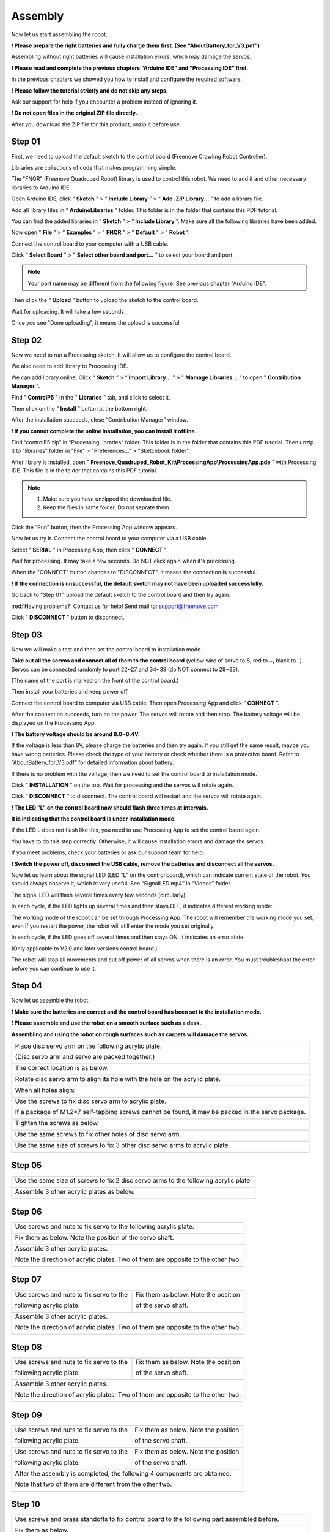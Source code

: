 ##############################################################################
Assembly
##############################################################################

Now let us start assembling the robot.

**! Please prepare the right batteries and fully charge them first. (See “AboutBattery_for_V3.pdf”)**

Assembling without right batteries will cause installation errors, which may damage the servos.

**! Please read and complete the previous chapters “Arduino IDE” and “Processing IDE” first.**

In the previous chapters we showed you how to install and configure the required software.

**! Please follow the tutorial strictly and do not skip any steps.**

Ask our support for help if you encounter a problem instead of ignoring it.

**! Do not open files in the original ZIP file directly.**

After you download the ZIP file for this product, unzip it before use.

Step 01
*******************************************************************************

First, we need to upload the default sketch to the control board (Freenove Crawling Robot Controller).

Libraries are collections of code that makes programming simple.

The "FNQR" (Freenove Quadruped Robot) library is used to control this robot. We need to add it and other necessary libraries to Arduino IDE.

Open Arduino IDE, click “ **Sketch** ” > “ **Include Library** ” > “ **Add .ZIP Library...** ” to add a library file.

.. image:: ../_static/imgs/Assembly/Assembly00.png
    :align: center

Add all library files in “ **ArduinoLibraries** ” folder. This folder is in the folder that contains this PDF tutorial.

You can find the added libraries in “ **Sketch** ” > “ **Include Library** ”. Make sure all the following libraries have been added.

.. image:: ../_static/imgs/Assembly/Assembly01.png
    :align: center

Now open " **File** " > " **Examples** " > " **FNQR** " > " **Default** " > " **Robot** ".

.. image:: ../_static/imgs/Assembly/Assembly02.png
    :align: center

Connect the control board to your computer with a USB cable.

Click “ **Select Board** " > " **Select other board and port...** ” to select your board and port.

.. note:: Your port name may be different from the following figure. See previous chapter “Arduino IDE”.

.. image:: ../_static/imgs/Assembly/Assembly03.png
    :align: center

Then click the “ **Upload** ” button to upload the sketch to the control board.

.. image:: ../_static/imgs/Assembly/Assembly67.png
    :align: center

Wait for uploading. It will take a few seconds.

.. image:: ../_static/imgs/Assembly/Assembly04.png
    :align: center

Once you see "Done uploading", it means the upload is successful.

.. image:: ../_static/imgs/Assembly/Assembly05.png
    :align: center

Step 02
******************************************************************************

Now we need to run a Processing sketch. It will allow us to configure the control board.

We also need to add library to Processing IDE.

We can add library online. Click “ **Sketch** ” > “ **Import Library...** ” > " **Mamage Libraries...** " to open " **Contribution Manager** ".

.. image:: ../_static/imgs/Assembly/Assembly06.png
    :align: center

Find " **ControlP5** " in the " **Libraries** " tab, and click to select it.

.. image:: ../_static/imgs/Assembly/Assembly07.png
    :align: center

Then click on the “ **Install** ” button at the bottom right.

.. image:: ../_static/imgs/Assembly/Assembly08.png
    :align: center

After the installation succeeds, close “Contribution Manager” window.

**! If you cannot complete the online installation, you can install it offline.**

Find “controlP5.zip” in “ProcessingLibraries” folder. This folder is in the folder that contains this PDF tutorial. Then unzip it to "libraries" folder in "File" > "Preferences..." > "Sketchbook folder".

After library is installed, open " **Freenove_Quadruped_Robot_Kit\\ProcessingApp\\ProcessingApp.pde** " with Processing IDE. This file is in the folder that contains this PDF tutorial.

.. image:: ../_static/imgs/Assembly/Assembly09.png
    :align: center

.. note::

    1.	Make sure you have unzipped the downloaded file.

    2.	Keep the files in same folder. Do not seprate them.

.. image:: ../_static/imgs/Assembly/Assembly10.png
    :align: center

Click the “Run” button, then the Processing App window appears.

.. image:: ../_static/imgs/Assembly/Assembly11.png
    :align: center

Now let us try it. Connect the control board to your computer via a USB cable.

Select " **SERIAL** " in Processing App, then click " **CONNECT** ".

.. image:: ../_static/imgs/Assembly/Assembly12.png
    :align: center

Wait for processing. It may take a few seconds. Do NOT click again when it's processing.

.. image:: ../_static/imgs/Assembly/Assembly13.png
    :align: center

When the "CONNECT" button changes to "DISCONNECT", it means the connection is successful.

.. image:: ../_static/imgs/Assembly/Assembly14.png
    :align: center

**! If the connection is unsuccessful, the default sketch may not have been uploaded successfully.**

Go back to “Step 01”, upload the default sketch to the control board and then try again.

:red:`Having problems?` Contact us for help! Send mail to: `support@freenove.com <support@freenove.com>`_

Click " **DISCONNECT** " button to disconnect.

Step 03
********************************************************************************

Now we will make a test and then set the control board to installation mode.

**Take out all the servos and connect all of them to the control board** (yellow wire of servo to S, red to +, black to -). Servos can be connected randomly to port 22~27 and 34~39 (do NOT connect to 28~33).

(The name of the port is marked on the front of the control board.)

.. image:: ../_static/imgs/Assembly/Assembly15.png
    :align: center

Then install your batteries and keep power off.

Connect the control board to computer via USB cable. Then open Processing App and click “ **CONNECT** ”.

After the connection succeeds, turn on the power. The servos will rotate and then stop. The battery voltage will be displayed on the Processing App.

.. image:: ../_static/imgs/Assembly/Assembly16.png
    :align: center

**! The battery voltage should be around 8.0~8.4V.**

If the voltage is less than 8V, please charge the batteries and then try again. If you still get the same result, maybe you have wrong batteries. Please check the type of your battery or check whether there is a protective board. Refer to “AboutBattery_for_V3.pdf” for detailed information about battery.

If there is no problem with the voltage, then we need to set the control board to installation mode.

Click " **INSTALLATION** " on the top. Wait for processing and the servos will rotate again.

.. image:: ../_static/imgs/Assembly/Assembly17.png
    :align: center

Click “ **DISCONNECT** ” to disconnect. The control board will restart and the servos will rotate again.

.. image:: ../_static/imgs/Assembly/Assembly18.png
    :align: center

**! The LED "L" on the control board now should flash three times at intervals.**

**It is indicating that the control board is under installation mode.**

If the LED L does not flash like this, you need to use Processing App to set the control baord again.

You have to do this step correctly. Otherwise, it will cause installation errors and damage the servos.

If you meet problems, check your batteries or ask our support team for help.

**! Switch the power off, disconnect the USB cable, remove the batteries and disconnect all the servos.**

Now let us learn about the signal LED (LED “L” on the control board), which can indicate current state of the robot. You should always observe it, which is very useful. See “SignalLED.mp4” in “Videos” folder.

The signal LED will flash several times every few seconds (circularly).

In each cycle, if the LED lights up several times and then stays OFF, it indicates different working mode:

.. image:: ../_static/imgs/Assembly/Assembly19.png
    :align: center

The working mode of the robot can be set through Processing App. The robot will remember the working mode you set, even if you restart the power, the robot will still enter the mode you set originally.

In each cycle, if the LED goes off several times and then stays ON, it indicates an error state:

(Only applicable to V2.0 and later versions control board.)

.. image:: ../_static/imgs/Assembly/Assembly20.png
    :align: center

The robot will stop all movements and cut off power of all servos when there is an error. You must troubleshoot the error before you can continue to use it.

Step 04
*******************************************************************************

Now let us assemble the robot.

**! Make sure the batteries are correct and the control board has been set to the installation mode.**

**! Please assemble and use the robot on a smooth surface such as a desk.**

**Assembling and using the robot on rough surfaces such as carpets will damage the servos.**

+----------------------------------------------------------------------------------------------------+
| Place disc servo arm on the following acrylic plate.                                               |
|                                                                                                    |
| (Disc servo arm and servo are packed together.)                                                    |
|                                                                                                    |
| |Assembly21|                                                                                       |
+----------------------------------------------------------------------------------------------------+
| The correct location is as below.                                                                  |
|                                                                                                    |
| |Assembly22|                                                                                       |
+----------------------------------------------------------------------------------------------------+
| Rotate disc servo arm to align its hole with the hole on the acrylic plate.                        |
|                                                                                                    |
| |Assembly23|                                                                                       |
+----------------------------------------------------------------------------------------------------+
| When all holes align:                                                                              |
|                                                                                                    |
| |Assembly24|                                                                                       |
+----------------------------------------------------------------------------------------------------+
| Use the screws to fix disc servo arm to acrylic plate.                                             |
|                                                                                                    |
| If a package of M1.2*7 self-tapping screws cannot be found, it may be packed in the servo package. |
|                                                                                                    |
| |Assembly25|                                                                                       |
+----------------------------------------------------------------------------------------------------+
| Tighten the screws as below.                                                                       |
|                                                                                                    |
| |Assembly26|                                                                                       |
+----------------------------------------------------------------------------------------------------+
| Use the same screws to fix other holes of disc servo arm.                                          |
|                                                                                                    |
| |Assembly27|                                                                                       |
+----------------------------------------------------------------------------------------------------+
| Use the same size of screws to fix 3 other disc servo arms to acrylic plate.                       |
|                                                                                                    |
| |Assembly28|                                                                                       |
+----------------------------------------------------------------------------------------------------+

.. |Assembly21| image:: ../_static/imgs/Assembly/Assembly21.png
.. |Assembly22| image:: ../_static/imgs/Assembly/Assembly22.png
.. |Assembly23| image:: ../_static/imgs/Assembly/Assembly23.png
.. |Assembly24| image:: ../_static/imgs/Assembly/Assembly24.png
.. |Assembly25| image:: ../_static/imgs/Assembly/Assembly25.png
.. |Assembly26| image:: ../_static/imgs/Assembly/Assembly26.png
.. |Assembly27| image:: ../_static/imgs/Assembly/Assembly27.png
.. |Assembly28| image:: ../_static/imgs/Assembly/Assembly28.png

Step 05
*******************************************************************************

+--------------------------------------------------------------------------------------+
| Use the same size of screws to fix 2 disc servo arms to the following acrylic plate. |
|                                                                                      |
| |Assembly29|                                                                         |
+--------------------------------------------------------------------------------------+
| Assemble 3 other acrylic plates as below.                                            |
|                                                                                      |
| |Assembly30|                                                                         |
+--------------------------------------------------------------------------------------+

.. |Assembly29| image:: ../_static/imgs/Assembly/Assembly29.png
.. |Assembly30| image:: ../_static/imgs/Assembly/Assembly30.png

Step 06
*******************************************************************************

+----------------------------------------------------------------------------------+
| Use screws and nuts to fix servo to the following acrylic plate.                 |
|                                                                                  |
| |Assembly31|                                                                     |
+----------------------------------------------------------------------------------+
| Fix them as below. Note the position of the servo shaft.                         |
|                                                                                  |
| |Assembly32|                                                                     |
+----------------------------------------------------------------------------------+
| Assemble 3 other acrylic plates.                                                 |
|                                                                                  |
| Note the direction of acrylic plates. Two of them are opposite to the other two. |
|                                                                                  |
| |Assembly33|                                                                     |
+----------------------------------------------------------------------------------+

.. |Assembly31| image:: ../_static/imgs/Assembly/Assembly31.png
.. |Assembly32| image:: ../_static/imgs/Assembly/Assembly32.png
.. |Assembly33| image:: ../_static/imgs/Assembly/Assembly33.png

Step 07
*******************************************************************************

+-----------------------------------------+----------------------------------------+
| Use screws and nuts to fix servo to the | Fix them as below. Note the position   |
|                                         |                                        |
| following acrylic plate.                | of the servo shaft.                    |
|                                         |                                        |
| |Assembly34|                            | |Assembly35|                           |
+-----------------------------------------+----------------------------------------+
| Assemble 3 other acrylic plates.                                                 |
|                                                                                  |
| Note the direction of acrylic plates. Two of them are opposite to the other two. |
|                                                                                  |
| |Assembly36|                                                                     |
+----------------------------------------------------------------------------------+

.. |Assembly34| image:: ../_static/imgs/Assembly/Assembly34.png
.. |Assembly35| image:: ../_static/imgs/Assembly/Assembly35.png
.. |Assembly36| image:: ../_static/imgs/Assembly/Assembly36.png

Step 08
**********************************************************************************

+-----------------------------------------+----------------------------------------+
| Use screws and nuts to fix servo to the | Fix them as below. Note the position   |
|                                         |                                        |
| following acrylic plate.                | of the servo shaft.                    |
|                                         |                                        |
| |Assembly37|                            | |Assembly38|                           |
+-----------------------------------------+----------------------------------------+
| Assemble 3 other acrylic plates.                                                 |
|                                                                                  |
| Note the direction of acrylic plates. Two of them are opposite to the other two. |
|                                                                                  |
| |Assembly39|                                                                     |
+----------------------------------------------------------------------------------+

.. |Assembly37| image:: ../_static/imgs/Assembly/Assembly37.png
.. |Assembly38| image:: ../_static/imgs/Assembly/Assembly38.png
.. |Assembly39| image:: ../_static/imgs/Assembly/Assembly39.png

Step 09
**********************************************************************************

+-----------------------------------------+----------------------------------------+
| Use screws and nuts to fix servo to the | Fix them as below. Note the position   |
|                                         |                                        |
| following acrylic plate.                | of the servo shaft.                    |
|                                         |                                        |
| |Assembly40|                            | |Assembly41|                           |
+-----------------------------------------+----------------------------------------+
| Use screws and nuts to fix servo to the | Fix them as below. Note the position   |
|                                         |                                        |
| following acrylic plate.                | of the servo shaft.                    |
|                                         |                                        |
| |Assembly42|                            | |Assembly43|                           |
+-----------------------------------------+----------------------------------------+
| After the assembly is completed, the following 4 components are obtained.        |
|                                                                                  |
| Note that two of them are different from the other two.                          |
|                                                                                  |
| |Assembly44|                                                                     |
+----------------------------------------------------------------------------------+

.. |Assembly40| image:: ../_static/imgs/Assembly/Assembly40.png
.. |Assembly41| image:: ../_static/imgs/Assembly/Assembly41.png
.. |Assembly42| image:: ../_static/imgs/Assembly/Assembly42.png
.. |Assembly43| image:: ../_static/imgs/Assembly/Assembly43.png
.. |Assembly44| image:: ../_static/imgs/Assembly/Assembly44.png

Step 10
*********************************************************************************

+----------------------------------------------------------------------------------------------------------------+
| Use screws and brass standoffs to fix control board to the following part assembled before.                    |
|                                                                                                                |
| |Assembly45|                                                                                                   |
+----------------------------------------------------------------------------------------------------------------+
| Fix them as below.                                                                                             |
|                                                                                                                |
| |Assembly46|                                                                                                   |
+----------------------------------------------------------------------------------------------------------------+
| Install batteries for the control board.                                                                       |
|                                                                                                                |
| **! You have to install the right batteries that are fully charged. (Refer to “AboutBattery_for_V3.pdf”)**     |
|                                                                                                                |
| Assembling the robot without right batteries will cause installation errors and damage the servos.             |
|                                                                                                                |
| |Assembly47|                                                                                                   |
+----------------------------------------------------------------------------------------------------------------+
| Make sure the power is turned off, and then connect all servos to control board.                               |
|                                                                                                                |
| (yellow wire of servo to S, red to +, black to -)                                                              |
|                                                                                                                |
| (servos can be connected randomly to port 22~27 and 34~39, do NOT connect to 28~33)                            |
|                                                                                                                |
| (The name of the port is marked on the front of the control board.)                                            |
|                                                                                                                |
| |Assembly48|                                                                                                   |
+----------------------------------------------------------------------------------------------------------------+

:red:`! Keep all servos connected to the control board unless they are required to disconnect.`

.. |Assembly45| image:: ../_static/imgs/Assembly/Assembly45.png
.. |Assembly46| image:: ../_static/imgs/Assembly/Assembly46.png
.. |Assembly47| image:: ../_static/imgs/Assembly/Assembly47.png
.. |Assembly48| image:: ../_static/imgs/Assembly/Assembly48.png

Step 11
********************************************************************************

Turn on the power. The servos will rotate and then stop.

**! Keep power on unless it is required to turn off.**

**! The wires of servos are not shown in the future steps.**

+------------------------------------------------------------------------------------------------------------+
| Use screws to fix the 4 parts assembled before.                                                            |
|                                                                                                            |
| Please note the installation angle of 4 parts. (Refer to the installation result at the end of this step.) |
|                                                                                                            |
| ! When installing, you must keep the power on and all servos connected.                                    |
|                                                                                                            |
| |Assembly49|                                                                                               |
+------------------------------------------------------------------------------------------------------------+
| Fix them as below.                                                                                         |
|                                                                                                            |
| |Assembly50|                                                                                               |
+------------------------------------------------------------------------------------------------------------+
| When the power is turned on, the angles of 4 parts should be as shown below.                               |
|                                                                                                            |
| Please try to get them close to the required angle. A small deviation is acceptable.                       |
|                                                                                                            |
| We will correct the deviation in future calibration step.                                                  |
|                                                                                                            |
| |Assembly51|                                                                                               |
+------------------------------------------------------------------------------------------------------------+

.. |Assembly49| image:: ../_static/imgs/Assembly/Assembly49.png
.. |Assembly50| image:: ../_static/imgs/Assembly/Assembly50.png
.. |Assembly51| image:: ../_static/imgs/Assembly/Assembly51.png

Step 12
********************************************************************************

+------------------------------------------------------------------------------------------------------------------------------------------------+
| Use the same sizes of screws to fix 4 parts assembled before.                                                                                  |
|                                                                                                                                                |
| Please note the installation angle of 4 parts. (Refer to the installation result at the end of this step.)                                     |
|                                                                                                                                                |
| ! When installing, except tightening the screws, you must keep the power ON and all servos connected.                                          |
|                                                                                                                                                |
| |Assembly52|                                                                                                                                   |
+------------------------------------------------------------------------------------------------------------------------------------------------+
| When the power is turned on, the angle of 4 parts should be shown as below.                                                                    |
|                                                                                                                                                |
| Please try to get them close to the required angle. A small deviation is acceptable.                                                           |
|                                                                                                                                                |
| We will correct the deviation in future calibration step.                                                                                      |
|                                                                                                                                                |
| |Assembly53|                                                                                                                                   |
+------------------------------------------------------------------------------------------------------------------------------------------------+

.. |Assembly52| image:: ../_static/imgs/Assembly/Assembly52.png
.. |Assembly53| image:: ../_static/imgs/Assembly/Assembly53.png

Step 13
********************************************************************************

+------------------------------------------------------------------------------------------------------------------------------------------------+
| Use the same sizes of screws to fix 4 parts assembled before.                                                                                  |
|                                                                                                                                                |
| Please note the installation angle of 4 parts. (Refer to the installation result at the end of this step.)                                     |
|                                                                                                                                                |
| ! When installing, except tightening the screws, you must keep the power ON and all servos connected.                                          |
|                                                                                                                                                |
| |Assembly54|                                                                                                                                   |
+------------------------------------------------------------------------------------------------------------------------------------------------+
| When the power is turned on, the angle of 4 parts should be shown as below.                                                                    |
|                                                                                                                                                |
| Please try to get them close to the required angle. A small deviation is acceptable.                                                           |
|                                                                                                                                                |
| We will correct the deviation in future calibration step.                                                                                      |
|                                                                                                                                                |
| |Assembly55|                                                                                                                                   |
+------------------------------------------------------------------------------------------------------------------------------------------------+

.. |Assembly54| image:: ../_static/imgs/Assembly/Assembly54.png
.. |Assembly55| image:: ../_static/imgs/Assembly/Assembly55.png

Step 14
********************************************************************************

**! Turn off the power and pull off all the wires of servos.**

+----------------------------------------------------------------------------------------------------+
| Then reconnect the servos to control board, the ports they should be connected to are shown below. |
|                                                                                                    |
| ! The view of the picture below is from the bottom of the robot (you can see the battery).         |
|                                                                                                    |
| ! The name of the port is marked on the front of the control board.                                |
|                                                                                                    |
| |Assembly56|                                                                                       |
+----------------------------------------------------------------------------------------------------+

.. |Assembly56| image:: ../_static/imgs/Assembly/Assembly56.png

Now, check if you have installed the servos correctly.

Hold up the robot and turn on the power. Check whether the posture of the robot is close to that on the installation page of the Processing App.

.. image:: ../_static/imgs/Assembly/Assembly57.png
    :align: center

**! If there is a lot of difference, it means that the servos have not been installed correctly.**

Please return to the “Step 1” to reinstall.

If there is not much difference, turn off the power and continue.

+----------------------------------------------------------------------+
| Use cable tidy to arrange the wires of servos.                       |
|                                                                      |
| Do not wrap the wires too tight, so that the servos can move freely. |
|                                                                      |
| |Assembly58|                                                         |
+----------------------------------------------------------------------+

.. |Assembly58| image:: ../_static/imgs/Assembly/Assembly58.png

Step 15
*********************************************************************************

+------------------------------------------------+
| Use screws to fix the following acrylic plate. |
|                                                |
| |Assembly59|                                   |
+------------------------------------------------+
| Fix it as below.                               |
|                                                |
| |Assembly60|                                   |
+------------------------------------------------+

.. |Assembly59| image:: ../_static/imgs/Assembly/Assembly59.png
.. |Assembly60| image:: ../_static/imgs/Assembly/Assembly60.png

Step 16
*********************************************************************************

+-----------------------------------+
| Fix WLAN module to control board. |
|                                   |
| |Assembly61|                      |
+-----------------------------------+
| Fix it as below.                  |
|                                   |
| |Assembly62|                      |
+-----------------------------------+

.. |Assembly61| image:: ../_static/imgs/Assembly/Assembly61.png
.. |Assembly62| image:: ../_static/imgs/Assembly/Assembly62.png

Step 17
*******************************************************************************

At the end of the assembly, let us calibrate the servos.

Keep the power off.

Connect the robot with Processing App. After the connection succeeds, click "CALIBRATION" on the top.

.. image:: ../_static/imgs/Assembly/Assembly63.png
    :align: center

Turn on the power. The robot will move to the following posture, indicating it is already in calibration mode.

**! If there is a lot of difference, it means that the servos have not been connected correctly.**

Please return to the “Step 14” to reconnect.

.. image:: ../_static/imgs/Assembly/Assembly64.png
    :align: center

Put the robot on the calibration graph. The bottom of the robot should coincide with the specific outline in the graph. USB interface should also coincide with the mark in the graph.

.. image:: ../_static/imgs/Assembly/Assembly65.png
    :align: center

If the calibration graph is missing or damaged, you can print a copy. Print the "CalibrationGraph_for_V3.pdf" by 1:1 (100%) on A4 paper.

Then start calibrate. Select " **LEG1** ", and then click " **X+** ", " **X-** ", " **Y+** ", " **Y-** " and " **Z+** ", " **Z-** ", until the end of Leg1 is aligned with the black dots in the graph.

**! Please note that each click will only move the leg by 1mm, so you may need to click many times.**

You can use keyboard to move the leg. The key is marked in brackets on the button.

Then select the " **LEG2** ", " **LEG3** " and " **LEG4** " to move other legs to corresponding dots as shown below.

.. image:: ../_static/imgs/Assembly/Assembly66.png
    :align: center

Click " **CONFIRM** " and the calibration data will be stored in the robot.

Click " **VERIFY** ", and then the robot will restore to the state before calibration. Then converted to the state after calibration, which indicates that the calibration is completed. If the end of legs is not aligned with the dots, click “ **RESET** ” and restart from moving the legs to try again.

The calibration needs to be executed only once. Its data is stored in EEPROM. It will not be changed if you upload the default sketch again. If you disassemble the robot, replace the servo or control board, you need to calibrate the robot again. If you are not satisfied with the results of the latest calibration, you can also choose to calibrate again.
